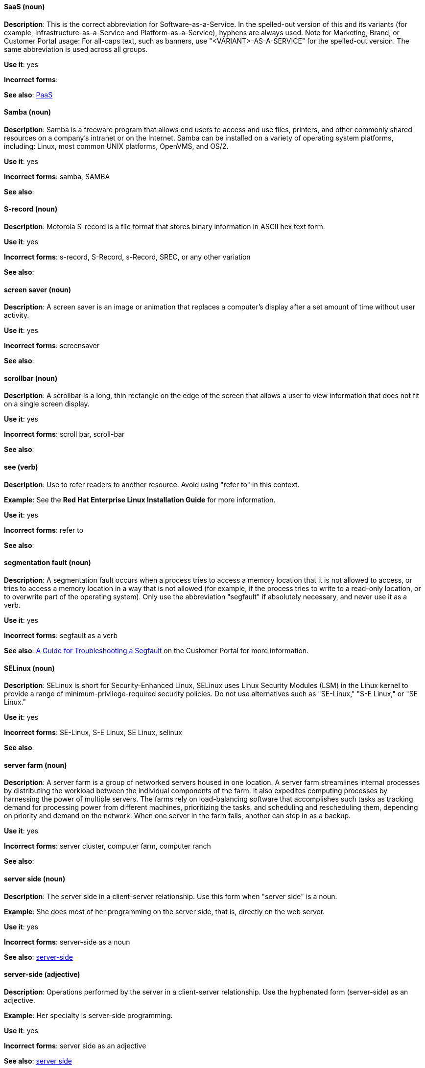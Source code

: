 [discrete]
==== SaaS (noun)
[[saas]]
*Description*: This is the correct abbreviation for Software-as-a-Service. In the spelled-out version of this and its variants (for example, Infrastructure-as-a-Service and Platform-as-a-Service), hyphens are always used. Note for Marketing, Brand, or Customer Portal usage: For all-caps text, such as banners, use "<VARIANT>-AS-A-SERVICE" for the spelled-out version. The same abbreviation is used across all groups.

*Use it*: yes

*Incorrect forms*: 

*See also*: xref:paas[PaaS]

[discrete]
==== Samba (noun)
[[samba]]
*Description*: Samba is a freeware program that allows end users to access and use files, printers, and other commonly shared resources on a company's intranet or on the Internet. Samba can be installed on a variety of operating system platforms, including: Linux, most common UNIX platforms, OpenVMS, and OS/2. 

*Use it*: yes

*Incorrect forms*: samba, SAMBA

*See also*:

[discrete]
==== S-record (noun)
[[s-record]]
*Description*: Motorola S-record is a file format that stores binary information in ASCII hex text form. 

*Use it*: yes

*Incorrect forms*: s-record, S-Record, s-Record, SREC, or any other variation

*See also*:

[discrete]
==== screen saver (noun)
[[screen-saver]]
*Description*: A screen saver is an image or animation that replaces a computer's display after a set amount of time without user activity.

*Use it*: yes

*Incorrect forms*: screensaver

*See also*:

[discrete]
==== scrollbar (noun)
[[scrollbar]]
*Description*: A scrollbar is a long, thin rectangle on the edge of the screen that allows a user to view information that does not fit on a single screen display.

*Use it*: yes

*Incorrect forms*: scroll bar, scroll-bar

*See also*:

[discrete]
==== see (verb)
[[see]]
*Description*: Use to refer readers to another resource. Avoid using "refer to" in this context. 

*Example*: See the **Red Hat Enterprise Linux Installation Guide** for more information.

*Use it*: yes

*Incorrect forms*: refer to

*See also*:

[discrete]
==== segmentation fault (noun)
[[segmentation-fault]]
*Description*:  A segmentation fault occurs when a process tries to access a memory location that it is not allowed to access, or tries to access a memory location in a way that is not allowed (for example, if the process tries to write to a read-only location, or to overwrite part of the operating system). 
Only use the abbreviation "segfault" if absolutely necessary, and never use it as a verb.

*Use it*: yes

*Incorrect forms*: segfault as a verb

*See also*: https://access.redhat.com/articles/372743[A Guide for Troubleshooting a Segfault] on the Customer Portal for more information.

[discrete]
==== SELinux (noun)
[[selinux]]
*Description*: SELinux is short for Security-Enhanced Linux, SELinux uses Linux Security Modules (LSM) in the Linux kernel to provide a range of minimum-privilege-required security policies.  Do not use alternatives such as "SE-Linux," "S-E Linux," or "SE Linux." 

*Use it*: yes

*Incorrect forms*: SE-Linux, S-E Linux, SE Linux, selinux 

*See also*:

[discrete]
==== server farm (noun)
[[server-farm]]
*Description*: A server farm is a group of networked servers housed in one location. A server farm streamlines internal processes by distributing the workload between the individual components of the farm. It also expedites computing processes by harnessing the power of multiple servers. The farms rely on load-balancing software that accomplishes such tasks as tracking demand for processing power from different machines, prioritizing the tasks, and scheduling and rescheduling them, depending on priority and demand on the network. When one server in the farm fails, another can step in as a backup. 

*Use it*: yes

*Incorrect forms*: server cluster, computer farm, computer ranch

*See also*: 

[discrete]
==== server side (noun)
[[server-side-n]]
*Description*: The server side in a client-server relationship. Use this form when "server side" is a noun.

*Example*: She does most of her programming on the server side, that is, directly on the web server.

*Use it*: yes

*Incorrect forms*: server-side as a noun

*See also*: xref:server-side-adj[server-side]

[discrete]
==== server-side (adjective)
[[server-side-adj]]
*Description*: Operations performed by the server in a client-server relationship. Use the hyphenated form (server-side) as an adjective.

*Example*: Her specialty is server-side programming.

*Use it*: yes

*Incorrect forms*: server side as an adjective

*See also*: xref:server-side-n[server side]

[discrete]
==== SHA-1 (noun)
[[sha-1]]
*Description*: SHA stands for Secure Hash Algorithm and is a cryptographic hash function. SHA-1 is an earlier hashing algorithm that is being replaced by SHA-2.

*Use it*: yes

*Incorrect forms*: 

*See also*: xref:sha-2[SHA-2]

[discrete]
==== SHA-2 (noun)
[[sha-2]]
*Description*: SHA stands for Secure Hash Algorithm and is a cryptographic hash function. The encryption hash used in SHA-2 is significantly stronger and not subject to the same vulnerabilities as SHA-1. SHA-2 variants are often specified using their digest size, in bits, as the trailing number, in lieu of "2." "SHA-224," "SHA-256," "SHA-384," and "SHA-512" are all correct when referring to these specific hash functions. 

*Use it*: yes

*Incorrect forms*: 

*See also*: xref:sha-1[SHA-1]

[discrete]
==== Shadowman (noun)
[[shadowman]]
*Description*: Shadowman is Red Hat's corporate logo and is a trademark of Red Hat, Inc., registered in the United States and other countries.

*Use it*: yes

*Incorrect forms*: Shadow Man, ShadowMan

*See also*: http://brand.redhat.com/logos/shadowman/[Red Hat Brand Standards: Shadowman]

[discrete]
==== shadow passwords (noun)
[[shadow-passwords]]
*Description*: Shadow passwords are a method of improving system security by moving the encrypted passwords (normally found in /etc/passwd) to /etc/shadow, which is readable only by root. This option is available during installation and is part of the shadow utilities package. Not a proper noun. Capitalize only at the beginning of sentences.

*Use it*: yes

*Incorrect forms*: Shadow passwords (capitalized)

*See also*:

[discrete]
==== shadow utilities (noun)
[[shadow-utilities]]
*Description*: Shadow utilities are the specific system programs that operate on the shadow password files. Not a proper noun. Capitalize only at the beginning of sentences.

*Use it*: yes

*Incorrect forms*: Shadow utilities (capitalized)

*See also*:

[discrete]
==== share name (noun)
[[share-name]]
*Description*: The name of a shared resource. Use as two words, unless you are quoting the output of commands, such as "smbclient -L." 

*Use it*: yes

*Incorrect forms*: sharename, Sharename

*See also*:

[discrete]
==== shell (noun)
[[shell]]
*Description*: A "shell" is a software application, for example, /bin/bash or /bin/sh, that provides an interface to a computer. Do not use this term to describe the prompt where you type commands. 

*Use it*: yes

*Incorrect forms*:

*See also*: xref:shell-prompt[shell prompt]

[discrete]
==== shell prompt (noun)
[[shell-prompt]]
*Description*:  The shell prompt is the character at the beginning of the command line, and indicates that the shell is ready to accept commands. 
Do not use "command prompt," "terminal," or "shell." 

*Use it*: yes

*Incorrect forms*: command prompt, terminal, shell

*See also*: xref:shell[shell]

[discrete]
==== skill set (noun)
[[skill-set]]
*Description*: Use "skills" or "knowledge" instead of skill set (n) or skill-set (adj). 

*Example:*

"Skill set" versus "skills"
- Incorrect: Do you have the right skill set to be an RHCE? 
- Correct:   Do you have the right skills to be an RHCE?

"Skill set" versus "knowledge"
- Incorrect: This course gives you the skill-set knowledge to complete your RHCT exam successfully.                     
- Correct:   This course gives you the knowledge to complete your RHCT exam successfully. 

*Use it*: no

*Incorrect forms*: skill set, skillset, skill-set, skill-set knowledge

*See also*: 

[discrete]
==== snippet (noun)
[[snippet]]
*Description*: A snippet is small piece or brief extract. Do not use it. Use "piece" instead. Use excerpt to refer to samples taken from a more extensive section of text.

*Use it*: no

*Incorrect forms*: 

*See also*:

[discrete]
==== SOCKS (noun)
[[socks]]
*Description*: Socket Secure (SOCKS) is an Internet protocol that exchanges network packets between a client and server through a proxy server. When specifying a SOCKS version, use "SOCKSv4" or "SOCKSv5."

*Use it*: yes

*Incorrect forms*: socks

*See also*:

[discrete]
==== softcopy (noun)
[[softcopy]]
*Description*: Softcopy is an electronic copy of some type of data, for example, a file viewed on a computer screen. Do not use. Use "online" instead.

*Example:*

- Incorrect: To view a softcopy of the manual . . .
- Correct: To view the online documentation . . .

*Use it*: no

*Incorrect forms*: 

*See also*:

[discrete]
==== sound card (noun)
[[sound-card]]
*Description*: A sound card is a device slotted into a computer to allow the use of audio components for multimedia applications.

*Use it*: yes

*Incorrect forms*: soundcard, sound-card

*See also*:

[discrete]
==== Source-Navigator^TM^ (noun)
[[source-navigator]]
*Description*: Source-Navigator^TM^ is a source code analysis tool. It is a trademark of Red Hat. 

*Use it*: yes

*Incorrect forms*: Source Navigator (without trademark symbol)

*See also*:

[discrete]
==== space (noun)
[[space]]
*Description*: Use "space" to refer to white space. Use "spacebar" when referring to the keyboard key.

*Examples:*

- Ensure there is a space between each command.
- Press the spacebar, and type the correct number.

*Use it*: yes

*Incorrect forms*: 

*See also*: xref:spacebar[spacebar]

[discrete]
==== spacebar (noun)
[[spacebar]]
*Description*: Use "spacebar" when referring to the keyboard key. Use "space" to refer to white space. 

*Examples:*

- Ensure there is a space between each command.
- Press the spacebar, and type the correct number.

*Use it*: yes

*Incorrect forms*: 

*See also*: xref:space[space]

[discrete]
==== spec file (noun)
[[spec-file]]
*Description*: Spec files are used as part of rebuilding RPMs. The spec file outlines how to configure and compile the RPM, as well as how to install the files later.

*Use it*: yes

*Incorrect forms*: specfile

*See also*:

[discrete]
==== specific (noun)
[[specific]]
*Description*: When used as a modifier, put a hyphen before specific.

*Examples:* MIPS-specific, Linux-specific, chip-specific 

*Use it*: yes

*Incorrect forms*: MIPS specific, Linux specific, chip specific, etc.

*See also*:

[discrete]
==== spelled (verb)
[[spelled]]
*Description*: Past tense of "to spell" in US English. Do not use "spelt" as it is the Commonwealth English variant.

*Use it*: yes

*Incorrect forms*: spelt

*See also*:

[discrete]
==== SQL (noun)
[[sql]]
*Description*: SQL stands for Structured Query Language. 

- The ISO-standard SQL (ISO 9075 and its descendants) is pronounced "ess queue ell" and takes "an" as its indefinite article.
- Microsoft's proprietary product, SQL Server is pronounced as a word: "sequel" and takes "a" as an indefinite article.
- Oracle also pronounces its SQL-based products (such as PL/SQL) as "sequel."

When referring to a specific Relational Database Management System (RDBMS), use the appropriate product name. For example, when discussing Microsoft SQL Server, write out the full name, "Microsoft SQL Server."

*Use it*: yes

*Incorrect forms*: 

*See also*: xref:mysql[MySQL]

[discrete]
==== SR-IOV (noun)
[[ser-iov]]
*Description*: SR-IOV stands for Single-Root I/O Virtualization. It is a virtualization specification that allows a PCIe device to appear to be multiple separate physical PCIe devices. 

*Use it*: yes

*Incorrect forms*: SR/IOV

*See also*:

[discrete]
==== SSH (noun)
[[ssh]]
*Description*: SSH is an abbreviation for Secure Shell, a network protocol that allows data exchange using a secure channel. 

- For the protocol, do NOT use "SSH," "ssh," "Ssh," or other variants. 
- For the command, use "ssh."

Do not use as a verb. 

*Example*: Instead of "ssh to the remote server," write "Use SSH to connect to the remote server."

*Use it*: yes

*Incorrect forms*: SSH as a verb

*See also*:

[discrete]
==== SSL (noun)
[[ssl]]
*Description*: SSL is an abbreviation for Secure Sockets Layer, a protocol developed by Netscape for transmitting private documents over the Internet. SSL uses a public key to encrypt data that is transferred over the SSL connection. The majority of web browsers support SSL, and many websites use the protocol to obtain confidential user information, such as credit card numbers. By convention, URLs that require an SSL connection start with https: instead of http:. 

*Use it*: yes

*Incorrect forms*: 

*See also*:

[discrete]
==== StarOffice (noun)
[[staroffice]]
*Description*: StarOffice is a Linux desktop suite. 

*Use it*: yes

*Incorrect forms*: Star, Staroffice, Star Office

*See also*:

[discrete]
==== startx (noun)
[[startx]]
*Description*: "startx" begins the xsession, which provides a graphical interface for running the session.

*Use it*: yes

*Incorrect forms*: StartX

*See also*:

[discrete]
==== straightforward (adjective)
[[straightforward]]
*Description*: Straightforward means uncomplicated and easy to understand.

*Use it*: yes

*Incorrect forms*: straight forward, straight-forward

*See also*:

[discrete]
==== su (noun)
[[su]]
*Description*: "su" is a Linux command to change the root user. 

*Use it*: yes

*Incorrect forms*: SU

*See also*:

[discrete]
==== subcommand (noun)
[[subcommand]]
*Description*: A subcommand is a secondary or even tertiary command used with a primary command. Do not confuse subcommands with options or arguments; subcommands operate on ever more focused objects or entities. 

*Example:* In the following command, "hammer" is the main or primary command. "import" and "organization" are subcommands. "--help" is an option.

    hammer import organization --help

*Use it*: yes

*Incorrect forms*: sub-command

*See also*:

[discrete]
==== subdirectory (noun)
[[subdirectory]]
*Description*: A subdirectory is a directory located within another directory, similar to a folder beneath another folder in a graphical user interface (GUI).

*Use it*: yes

*Incorrect forms*: sub-directory

*See also*:

[discrete]
==== submenu (noun)
[[submenu]]
*Description*: A submenu is a secondary menu contained within another menu.

*Use it*: yes

*Incorrect forms*: sub-menu

*See also*:

[discrete]
==== subpackage (noun)
[[subpackage]]
*Description*: Subpackage has a specific, specialized meaning in Red Hat products. An RPM spec file can define more than one package: these additional packages are called "subpackages."
CCS strongly discourages any other use of subpackage. *Subpackages are not the same as dependencies.* Do not treat them as if they are.

*Use it*: yes

*Incorrect forms*: sub-package

*See also*:

[discrete]
==== superuser (noun)
[[superuser]]
*Description*: Superuser is the same as the root user. The term is more common in Solaris documentation than Linux. 

*Use it*: yes

*Incorrect forms*: super-user, super user

*See also*:

[discrete]
==== swap space (noun)
[[swap-space]]
*Description*:  A Linux system uses swap space when it needs more memory resources and the RAM is full. The system moves inactive pages to the swap space to free memory.

*Use it*: yes

*Incorrect forms*: swapspace

*See also*:

[discrete]
==== Sybase Adaptive Server Enterprise (noun)
[[sybase-adaptive-server-enterprise]]
*Description*: Sybase Corporation developed this relational database management system that then became part of SAP AG. Use SAP Sybase Adaptive Server Enterprise (ASE) the first time you mention it. In subsequent entries, use the abbreviation "Sybase ASE." If discussing the high-availability version, use "Sybase ASE and High Availability."

*Use it*: yes

*Incorrect forms*: 

*See also*: 
 
[discrete]
==== SysV (noun)
[[sysv]]
*Description*: The SysV init runlevel system provides a standard process for controlling which programs init launches or halts when initializing a runlevel.

*Use it*: yes

*Incorrect forms*: Sys V, System V

*See also*: 
 
[discrete]
==== symmetric encryption (noun)
[[symmetric-encryption]]
*Description*: ⁠A type of encryption where the same key encrypts and decrypts the message. In contrast, asymmetric (or public-key) encryption uses one key to encrypt a message and another to decrypt the message. 

*Use it*: yes

*Incorrect forms*:

*See also*: 
